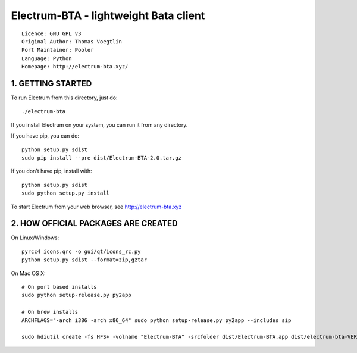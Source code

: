 Electrum-BTA - lightweight Bata client
==========================================

::

  Licence: GNU GPL v3
  Original Author: Thomas Voegtlin
  Port Maintainer: Pooler
  Language: Python
  Homepage: http://electrum-bta.xyz/



1. GETTING STARTED
------------------

To run Electrum from this directory, just do::

    ./electrum-bta

If you install Electrum on your system, you can run it from any
directory.

If you have pip, you can do::

    python setup.py sdist
    sudo pip install --pre dist/Electrum-BTA-2.0.tar.gz


If you don't have pip, install with::

    python setup.py sdist
    sudo python setup.py install



To start Electrum from your web browser, see
http://electrum-bta.xyz



2. HOW OFFICIAL PACKAGES ARE CREATED
------------------------------------

On Linux/Windows::

    pyrcc4 icons.qrc -o gui/qt/icons_rc.py
    python setup.py sdist --format=zip,gztar

On Mac OS X::

    # On port based installs
    sudo python setup-release.py py2app

    # On brew installs
    ARCHFLAGS="-arch i386 -arch x86_64" sudo python setup-release.py py2app --includes sip

    sudo hdiutil create -fs HFS+ -volname "Electrum-BTA" -srcfolder dist/Electrum-BTA.app dist/electrum-bta-VERSION-macosx.dmg
